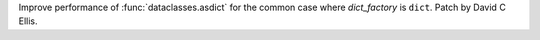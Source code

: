 Improve performance of :func:`dataclasses.asdict` for the common case where
*dict_factory* is ``dict``. Patch by David C Ellis.

